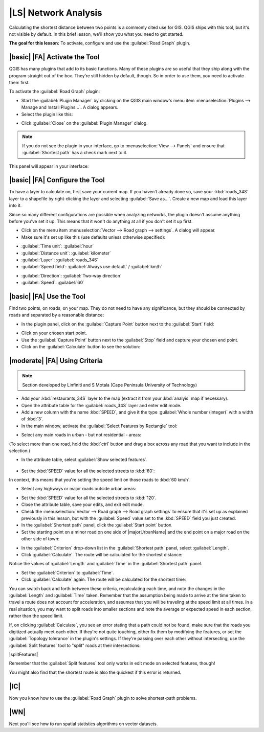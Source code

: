 |LS| Network Analysis
===============================================================================

Calculating the shortest distance between two points is a commonly cited use
for GIS. QGIS ships with this tool, but it's not visible by default. In this
brief lesson, we'll show you what you need to get started.

**The goal for this lesson:** To activate, configure and use the
:guilabel:`Road Graph` plugin.

|basic| |FA| Activate the Tool
-------------------------------------------------------------------------------

QGIS has many plugins that add to its basic functions. Many of these plugins
are so useful that they ship along with the program straight out of the box.
They're still hidden by default, though. So in order to use them, you need to
activate them first.

To activate the :guilabel:`Road Graph` plugin:

* Start the :guilabel:`Plugin Manager` by clicking on the QGIS main window's
  menu item :menuselection:`Plugins --> Manage and Install Plugins...`. A dialog appears.
* Select the plugin like this:

.. image:: img/select_road_graph_plugin.png
   :align: center

* Click :guilabel:`Close` on the :guilabel:`Plugin Manager` dialog.

.. note:: If you do not see the plugin in your interface, go to
   :menuselection:`View --> Panels` and ensure that :guilabel:`Shortest path`
   has a check mark next to it.

This panel will appear in your interface:

.. image:: img/shortest_path_panel.png
   :align: center


|basic| |FA| Configure the Tool
-------------------------------------------------------------------------------

To have a layer to calculate on, first save your current map. If you haven't
already done so, save your :kbd:`roads_34S` layer to a shapefile by
right-clicking the layer and selecting :guilabel:`Save as...`. Create a new map
and load this layer into it.

Since so many different configurations are possible when analyzing networks,
the plugin doesn't assume anything before you've set it up. This means that it
won't do anything at all if you don't set it up first.

* Click on the menu item :menuselection:`Vector --> Road graph --> settings`. A
  dialog will appear.
* Make sure it's set up like this (use defaults unless otherwise specified):

.. image:: img/road_graph_settings.png
   :align: center

- :guilabel:`Time unit`: :guilabel:`hour`
- :guilabel:`Distance unit`: :guilabel:`kilometer`
- :guilabel:`Layer`: :guilabel:`roads_34S`
- :guilabel:`Speed field`: :guilabel:`Always use default` / :guilabel:`km/h`

.. image:: img/road_graph_settings_two.png
   :align: center

- :guilabel:`Direction`: :guilabel:`Two-way direction`
- :guilabel:`Speed`: :guilabel:`60`


|basic| |FA| Use the Tool
-------------------------------------------------------------------------------

Find two points, on roads, on your map. They do not need to have any
significance, but they should be connected by roads and separated by a
reasonable distance:

.. image:: img/road_points.png
   :align: center

* In the plugin panel, click on the :guilabel:`Capture Point` button next to
  the :guilabel:`Start` field:

.. image:: img/capture_point_start.png
   :align: center

* Click on your chosen start point.
* Use the :guilabel:`Capture Point` button next to the :guilabel:`Stop` field
  and capture your chosen end point.
* Click on the :guilabel:`Calculate` button to see the solution:

.. image:: img/path_result.png
   :align: center

|moderate| |FA| Using Criteria
-------------------------------------------------------------------------------

.. note:: Section developed by Linfiniti and S Motala (Cape Peninsula
   University of Technology)

* Add your :kbd:`restaurants_34S` layer to the map (extract it from your
  :kbd:`analyis` map if necessary).
* Open the attribute table for the :guilabel:`roads_34S` layer and enter
  edit mode.
* Add a new column with the name :kbd:`SPEED`, and give it the type
  :guilabel:`Whole number (integer)` with a width of :kbd:`3`.
* In the main window, activate the :guilabel:`Select Features by Rectangle`
  tool:

.. image:: img/select_by_rectangle.png
   :align: center

* Select any main roads in urban - but not residential - areas:

.. image:: img/60_roads_selected.png
   :align: center

(To select more than one road, hold the :kbd:`ctrl` button and drag a box
across any road that you want to include in the selection.)

* In the attribute table, select :guilabel:`Show selected features`.

    .. image:: img/show_selected.png
       :align: center

* Set the :kbd:`SPEED` value for all the selected streets to :kbd:`60`:

.. image:: img/60_roads_edited.png
   :align: center

In context, this means that you're setting the speed limit on those roads to
:kbd:`60 km/h`.

* Select any highways or major roads outside urban areas:

.. image:: img/highways_selected.png
   :align: center

* Set the :kbd:`SPEED` value for all the selected streets to :kbd:`120`.
* Close the attribute table, save your edits, and exit edit mode.
* Check the :menuselection:`Vector --> Road graph --> Road graph settings` to
  ensure that it's set up as explained previously in this lesson, but with the
  :guilabel:`Speed` value set to the :kbd:`SPEED` field you just created.
* In the :guilabel:`Shortest path` panel, click the :guilabel:`Start point`
  button.
* Set the starting point on a minor road on one side of |majorUrbanName| and the
  end point on a major road on the other side of town:

.. image:: img/speed_start_end.png
   :align: center

* In the :guilabel:`Criterion` drop-down list in the :guilabel:`Shortest path`
  panel, select :guilabel:`Length`.
* Click :guilabel:`Calculate`. The route will be calculated for the shortest
  distance:

.. image:: img/length_result.png
   :align: center

Notice the values of :guilabel:`Length` and :guilabel:`Time` in the
:guilabel:`Shortest path` panel.

* Set the :guilabel:`Criterion` to :guilabel:`Time`.
* Click :guilabel:`Calculate` again. The route will be calculated for the
  shortest time:

.. image:: img/time_result.png
   :align: center

You can switch back and forth between these criteria, recalculating each time,
and note the changes in the :guilabel:`Length` and :guilabel:`Time` taken.
Remember that the assumption being made to arrive at the time taken to travel a
route does not account for acceleration, and assumes that you will be traveling
at the speed limit at all times. In a real situation, you may want to split
roads into smaller sections and note the average or expected speed in each
section, rather than the speed limit. 

If, on clicking :guilabel:`Calculate`, you see an error stating that a
path could not be found, make sure that the roads you digitized actually
meet each other. If they're not quite touching, either fix them by modifying
the features, or set the :guilabel:`Topology tolerance` in the plugin's
settings. If they're passing over each other without intersecting, use
the :guilabel:`Split features` tool to "split" roads at their intersections:

|splitFeatures|

Remember that the :guilabel:`Split features` tool only works in edit mode on
selected features, though!

You might also find that the shortest route is also the quickest if this error
is returned.

|IC|
-------------------------------------------------------------------------------

Now you know how to use the :guilabel:`Road Graph` plugin to solve
shortest-path problems.

|WN|
-------------------------------------------------------------------------------

Next you'll see how to run spatial statistics algorithms on vector datasets.
